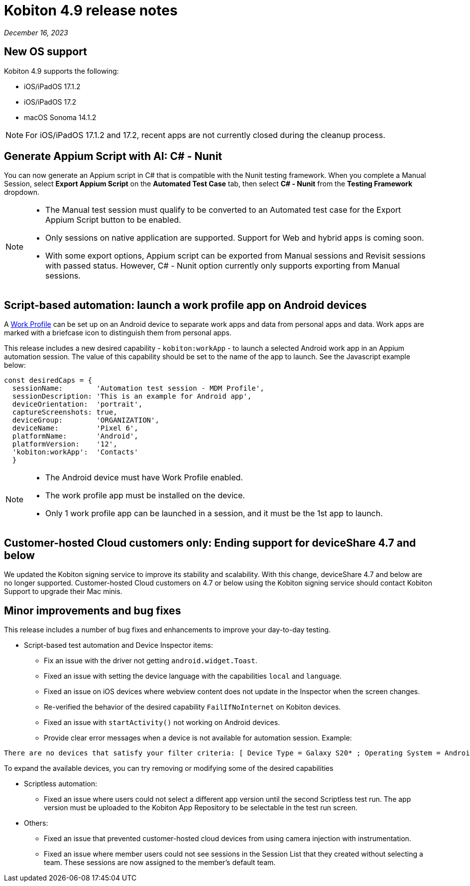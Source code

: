= Kobiton 4.9 release notes
:navtitle: Kobiton 4.9 release notes

_December 16, 2023_

== New OS support

Kobiton 4.9 supports the following:

* iOS/iPadOS 17.1.2
* iOS/iPadOS 17.2
* macOS Sonoma 14.1.2

[NOTE]
====
For iOS/iPadOS 17.1.2 and 17.2, recent apps are not currently closed during the cleanup process.
====

== Generate Appium Script with AI: C# - Nunit

You can now generate an Appium script in C# that is compatible with the Nunit testing framework. When you complete a Manual Session, select *Export Appium Script* on the *Automated Test Case* tab, then select *C# - Nunit* from the *Testing Framework* dropdown.

[NOTE]
====
* The Manual test session must qualify to be converted to an Automated test case for the Export Appium Script button to be enabled.
* Only sessions on native application are supported. Support for Web and hybrid apps is coming soon.
* With some export options, Appium script can be exported from Manual sessions and Revisit sessions with passed status. However, C# - Nunit option currently only supports exporting from Manual sessions.
====

== Script-based automation: launch a work profile app on Android devices

A https://support.google.com/work/android/answer/6191949?hl=en[Work Profile] can be set up on an Android device to separate work apps and data from personal apps and data. Work apps are marked with a briefcase icon to distinguish them from personal apps.

This release includes a new desired capability - `kobiton:workApp` - to launch a selected Android work app in an Appium automation session. The value of this capability should be set to the name of the app to launch. See the Javascript example below:

[source,javascript]
const desiredCaps = {
  sessionName:        'Automation test session - MDM Profile',
  sessionDescription: 'This is an example for Android app',
  deviceOrientation:  'portrait',
  captureScreenshots: true,
  deviceGroup:        'ORGANIZATION',
  deviceName:         'Pixel 6',
  platformName:       'Android',
  platformVersion:    '12',
  'kobiton:workApp':  'Contacts'
  }

[NOTE]
====
* The Android device must have Work Profile enabled.
* The work profile app must be installed on the device.
* Only 1 work profile app can be launched in a session, and it must be the 1st app to launch.
====

== Customer-hosted Cloud customers only: Ending support for deviceShare 4.7 and below

We updated the Kobiton signing service to improve its stability and scalability. With this change, deviceShare 4.7 and below are no longer supported. Customer-hosted Cloud customers on 4.7 or below using the Kobiton signing service should contact Kobiton Support to upgrade their Mac minis.

== Minor improvements and bug fixes

This release includes a number of bug fixes and enhancements to improve your day-to-day testing.

* Script-based test automation and Device Inspector items:

** Fix an issue with the driver not getting `android.widget.Toast`.
** Fixed an issue with setting the device language with the capabilities `local` and `language`.
** Fixed an issue on iOS devices where webview content does not update in the Inspector when the screen changes.
** Re-verified the behavior of the desired capability `FailIfNoInternet` on Kobiton devices.
** Fixed an issue with `startActivity()` not working on Android devices.
** Provide clear error messages when a device is not available for automation session. Example:

[source]
There are no devices that satisfy your filter criteria: [ Device Type = Galaxy S20* ; Operating System = Android 10.0]

To expand the available devices, you can try removing or modifying some of the desired capabilities

* Scriptless automation:

** Fixed an issue where users could not select a different app version until the second Scriptless test run. The app version must be uploaded to the Kobiton App Repository to be selectable in the test run screen.

* Others:

** Fixed an issue that prevented customer-hosted cloud devices from using camera injection with instrumentation.
** Fixed an issue where member users could not see sessions in the Session List that they created without selecting a team. These sessions are now assigned to the member’s default team.